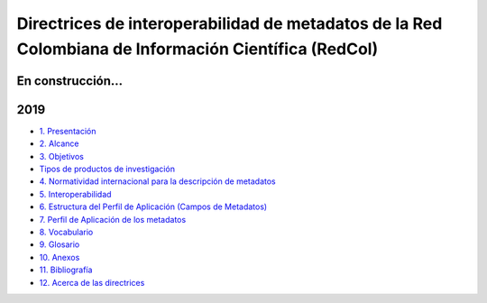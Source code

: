 .. _header-n4:

Directrices de interoperabilidad de metadatos de la Red Colombiana de Información Científica (RedCol)
=====================================================================================================

.. _header-n5:

En construcción…
----------------

.. _header-n6:

2019
----

-  `1.
   Presentación <https://openaire4.readthedocs.io/es/latest/introduction.html>`__

-  `2.
   Alcance <https://openaire4.readthedocs.io/es/latest/use_of_oai_pmh.html>`__

-  `3.
   Objetivos <https://openaire4.readthedocs.io/es/latest/objetivos.html>`__

-  `Tipos de productos de
   investigación <https://openaire4.readthedocs.io/es/latest/tiposProd.html>`__

-  `4. Normatividad internacional para la descripción de
   metadatos <https://openaire4.readthedocs.io/es/latest/normatividadInter.html>`__

-  `5.
   Interoperabilidad <https://openaire4.readthedocs.io/es/latest/interoperabilidad.html>`__

-  `6. Estructura del Perfil de Aplicación (Campos de
   Metadatos) <https://openaire4.readthedocs.io/es/latest/estructuraDoc.html>`__

-  `7. Perfil de Aplicación de los
   metadatos <https://openaire4.readthedocs.io/es/latest/descGenPer.html>`__

-  `8.
   Vocabulario <https://openaire4.readthedocs.io/es/latest/vocabulario.html>`__

-  `9.
   Glosario <https://openaire4.readthedocs.io/es/latest/glosario.html>`__

-  `10.
   Anexos <https://openaire4.readthedocs.io/es/latest/anexos.html>`__

-  `11.
   Bibliografía <https://openaire4.readthedocs.io/es/latest/bibliografia.html>`__

-  `12. Acerca de las
   directrices <https://openaire4.readthedocs.io/es/latest/acercaDir.html>`__

